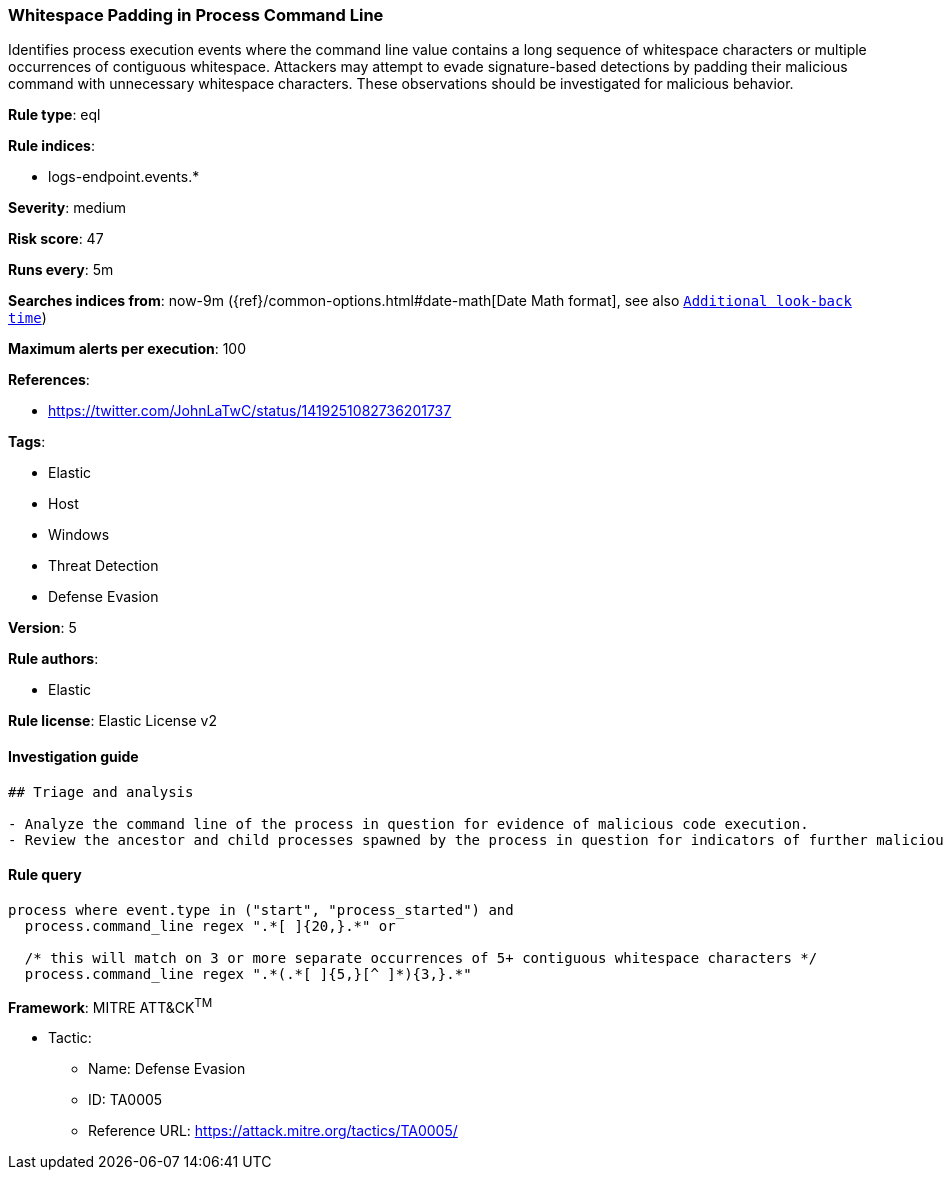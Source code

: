 [[prebuilt-rule-0-14-3-whitespace-padding-in-process-command-line]]
=== Whitespace Padding in Process Command Line

Identifies process execution events where the command line value contains a long sequence of whitespace characters or multiple occurrences of contiguous whitespace. Attackers may attempt to evade signature-based detections by padding their malicious command with unnecessary whitespace characters. These observations should be investigated for malicious behavior.

*Rule type*: eql

*Rule indices*: 

* logs-endpoint.events.*

*Severity*: medium

*Risk score*: 47

*Runs every*: 5m

*Searches indices from*: now-9m ({ref}/common-options.html#date-math[Date Math format], see also <<rule-schedule, `Additional look-back time`>>)

*Maximum alerts per execution*: 100

*References*: 

* https://twitter.com/JohnLaTwC/status/1419251082736201737

*Tags*: 

* Elastic
* Host
* Windows
* Threat Detection
* Defense Evasion

*Version*: 5

*Rule authors*: 

* Elastic

*Rule license*: Elastic License v2


==== Investigation guide


[source, markdown]
----------------------------------
## Triage and analysis

- Analyze the command line of the process in question for evidence of malicious code execution.
- Review the ancestor and child processes spawned by the process in question for indicators of further malicious code execution.
----------------------------------

==== Rule query


[source, js]
----------------------------------
process where event.type in ("start", "process_started") and
  process.command_line regex ".*[ ]{20,}.*" or 
  
  /* this will match on 3 or more separate occurrences of 5+ contiguous whitespace characters */
  process.command_line regex ".*(.*[ ]{5,}[^ ]*){3,}.*"

----------------------------------

*Framework*: MITRE ATT&CK^TM^

* Tactic:
** Name: Defense Evasion
** ID: TA0005
** Reference URL: https://attack.mitre.org/tactics/TA0005/
